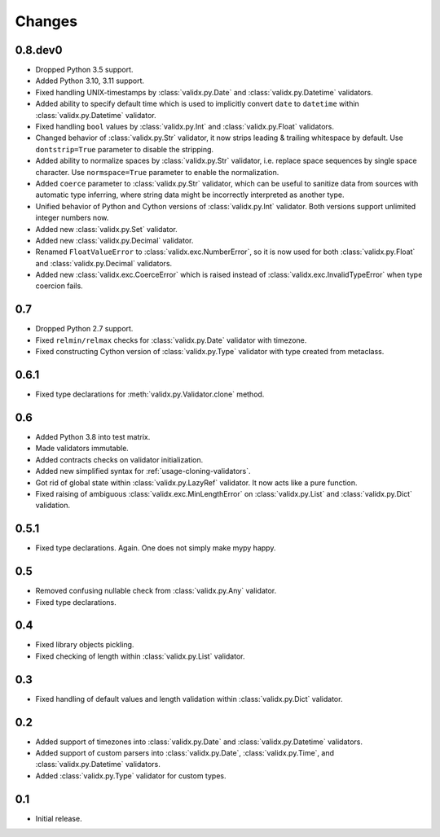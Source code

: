 Changes
=======

0.8.dev0
--------

*   Dropped Python 3.5 support.
*   Added Python 3.10, 3.11 support.
*   Fixed handling UNIX-timestamps by :class:`validx.py.Date`
    and :class:`validx.py.Datetime` validators.
*   Added ability to specify default time which is used to implicitly convert
    ``date`` to ``datetime`` within :class:`validx.py.Datetime` validator.
*   Fixed handling ``bool`` values by :class:`validx.py.Int`
    and :class:`validx.py.Float` validators.
*   Changed behavior of :class:`validx.py.Str` validator,
    it now strips leading & trailing whitespace by default.
    Use ``dontstrip=True`` parameter to disable the stripping.
*   Added ability to normalize spaces by :class:`validx.py.Str` validator,
    i.e. replace space sequences by single space character.
    Use ``normspace=True`` parameter to enable the normalization.
*   Added ``coerce`` parameter to :class:`validx.py.Str` validator,
    which can be useful to sanitize data from sources with automatic type inferring,
    where string data might be incorrectly interpreted as another type.
*   Unified behavior of Python and Cython versions of :class:`validx.py.Int` validator.
    Both versions support unlimited integer numbers now.
*   Added new :class:`validx.py.Set` validator.
*   Added new :class:`validx.py.Decimal` validator.
*   Renamed ``FloatValueError`` to :class:`validx.exc.NumberError`,
    so it is now used for both :class:`validx.py.Float`
    and :class:`validx.py.Decimal` validators.
*   Added new :class:`validx.exc.CoerceError` which is raised 
    instead of :class:`validx.exc.InvalidTypeError` when type coercion fails.    


0.7
---

*   Dropped Python 2.7 support.
*   Fixed ``relmin/relmax`` checks for :class:`validx.py.Date` validator with timezone.
*   Fixed constructing Cython version of :class:`validx.py.Type` validator
    with type created from metaclass.


0.6.1
-----

*   Fixed type declarations for :meth:`validx.py.Validator.clone` method.


0.6
---

*   Added Python 3.8 into test matrix.
*   Made validators immutable.
*   Added contracts checks on validator initialization.
*   Added new simplified syntax for :ref:`usage-cloning-validators`.
*   Got rid of global state within :class:`validx.py.LazyRef` validator.
    It now acts like a pure function.
*   Fixed raising of ambiguous :class:`validx.exc.MinLengthError` on
    :class:`validx.py.List` and :class:`validx.py.Dict` validation.


0.5.1
-----

*   Fixed type declarations. Again. One does not simply make mypy happy.


0.5
---

*   Removed confusing nullable check from :class:`validx.py.Any` validator.
*   Fixed type declarations.


0.4
---

*   Fixed library objects pickling.
*   Fixed checking of length within :class:`validx.py.List` validator.


0.3
---

*   Fixed handling of default values and length validation within :class:`validx.py.Dict` validator.


0.2
---

*   Added support of timezones into :class:`validx.py.Date`
    and :class:`validx.py.Datetime` validators.
*   Added support of custom parsers into :class:`validx.py.Date`,
    :class:`validx.py.Time`,
    and :class:`validx.py.Datetime` validators.
*   Added :class:`validx.py.Type` validator for custom types.


0.1
---

*   Initial release.
